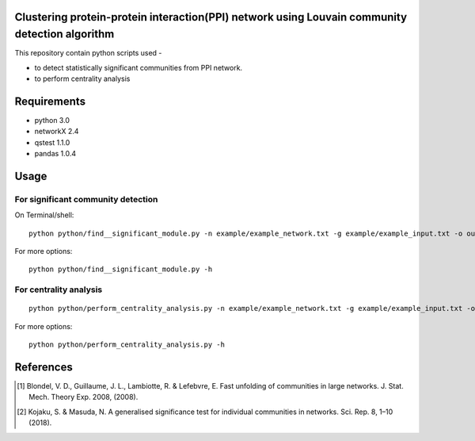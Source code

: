 
Clustering protein-protein interaction(PPI) network using Louvain community detection algorithm
===============================================================================================


This repository contain python scripts used -
     
*  to detect statistically significant communities from PPI network.
*  to perform centrality analysis


Requirements
============

* python 3.0
* networkX 2.4
* qstest 1.1.0
* pandas 1.0.4

Usage
=====

For significant community detection
-----------------------------------

On Terminal/shell::

     python python/find__significant_module.py -n example/example_network.txt -g example/example_input.txt -o output_dir

For more options::

     python python/find__significant_module.py -h

For centrality analysis
-----------------------
::

     python python/perform_centrality_analysis.py -n example/example_network.txt -g example/example_input.txt -o output_dir

For more options::

     python python/perform_centrality_analysis.py -h

References
==========

.. [#] Blondel, V. D., Guillaume, J. L., Lambiotte, R. & Lefebvre, E. Fast unfolding of communities in large networks. J. Stat. Mech. Theory Exp. 2008, (2008).
.. [#] Kojaku, S. & Masuda, N. A generalised significance test for individual communities in networks. Sci. Rep. 8, 1–10 (2018).
